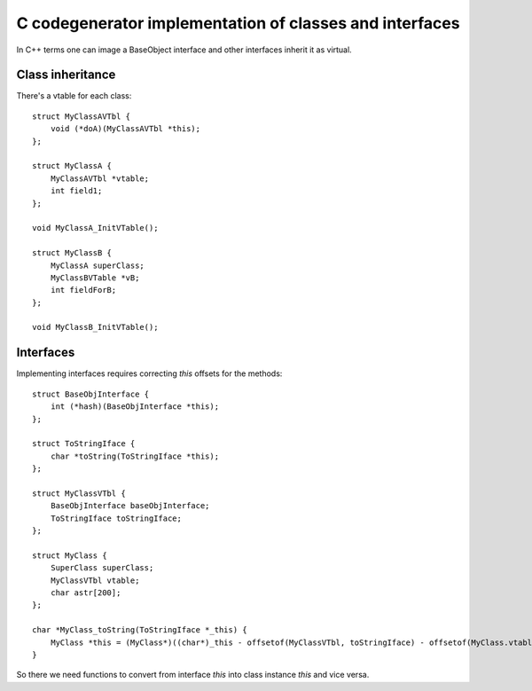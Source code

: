 C codegenerator implementation of classes and interfaces
========================================================

In C++ terms one can image a BaseObject interface and other interfaces
inherit it as virtual.

Class inheritance
-----------------

There's a vtable for each class::

    struct MyClassAVTbl {
        void (*doA)(MyClassAVTbl *this);
    };
    
    struct MyClassA {
        MyClassAVTbl *vtable;
        int field1;
    };

    void MyClassA_InitVTable();

    struct MyClassB {
        MyClassA superClass;
        MyClassBVTable *vB;
        int fieldForB;
    };

    void MyClassB_InitVTable();


Interfaces
----------

Implementing interfaces requires correcting *this* offsets for the methods::

    struct BaseObjInterface {
        int (*hash)(BaseObjInterface *this);
    };
    
    struct ToStringIface {
        char *toString(ToStringIface *this);
    };

    struct MyClassVTbl {        
        BaseObjInterface baseObjInterface;
        ToStringIface toStringIface;
    };

    struct MyClass {
        SuperClass superClass;
        MyClassVTbl vtable;
        char astr[200];
    };

    char *MyClass_toString(ToStringIface *_this) {
        MyClass *this = (MyClass*)((char*)_this - offsetof(MyClassVTbl, toStringIface) - offsetof(MyClass.vtable));
    }

So there we need functions to convert from interface *this* into class instance *this* and vice versa.

